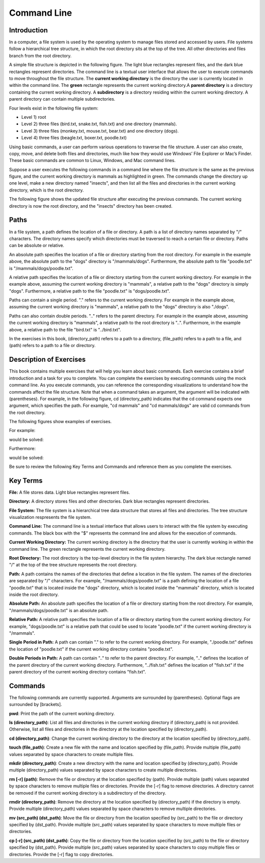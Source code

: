 .. This file is part of the OpenDSA eTextbook project. See
.. http://opendsa.org for more details.
.. Copyright (c) 2012-2020 by the OpenDSA Project Contributors, and
.. distributed under an MIT open source license.

.. avmetadata::
   :author: Ryan Buxton 
   :satisfies: About
   :topic: Tour

Command Line
=======================================

Introduction
-----------------------------------------

In a computer, a file system is used by the operating system to manage files stored and accessed by users. File systems follow a hierarchical tree structure, in which the root directory sits at the top of the tree. All other directories and files branch from the root directory.

A simple file structure is depicted in the following figure. The light blue rectangles represent files, and the dark blue rectangles represent directories. The command line is a textual user interface that allows the user to execute commands to move throughout the file structure. The **current working directory** is the directory the user is currently located in within the command line. The **green** rectangle represents the current working directory.A **parent directory** is a directory containing the current working directory. A **subdirectory** is a directory residing within the current working directory. A parent directory can contain multiple subdirectories.

Four levels exist in the following file system: 

* Level 1) root
* Level 2) three files (bird.txt, snake.txt, fish.txt) and one directory (mammals). 
* Level 3) three files (monkey.txt, mouse.txt, bear.txt) and one directory (dogs). 
* Level 4) three files (beagle.txt, boxer.txt, poodle.txt)


.. odsafig:: Images/CommandLineBefore.png
   :width: 80% 
   :align: center
   :capalign: justify
   :alt: Command Line Before 

Using basic commands, a user can perform various operations to traverse the file structure. A user can also create, copy, move, and delete both files and directories, much like how they would use Windows’ File Explorer or Mac’s Finder. These basic commands are common to Linux, Windows, and Mac command lines. 

Suppose a user executes the following commands in a command line where the file structure is the same as the previous figure, and the current working directory is mammals as highlighted in green.
The commands change the directory up one level, make a new directory named "insects", and then list all the files and directories in the current working directory, which is the root directory.


.. odsafig:: Images/CommandLineCommands.png
   :width: 20% 
   :align: center
   :capalign: justify
   :alt: Command Line Commands 



The following figure shows the updated file structure after executing the previous commands. The current working directory is now the root directory, and the "insects" directory has been created.

.. odsafig:: Images/CommandLineAfter.png
   :width: 80% 
   :align: center
   :capalign: justify
   :alt: Command Line After 


Paths
------

In a file system, a path defines the location of a file or directory. A path is a list of directory names separated by "/" characters. The directory names specify which directories must be traversed to reach a certain file or directory. Paths can be absolute or relative. 

An absolute path specifies the location of a file or directory starting from the root directory. For example in the example above, the absolute path to the "dogs" directory is "/mammals/dogs". Furthermore, the absolute path to file "poodle.txt" is "/mammals/dogs/poodle.txt".

A relative path specifies the location of a file or directory starting from the current working directory. For example in the example above, assuming the current working directory is "mammals", a relative path to the "dogs" directory is simply "dogs". Furthermore, a relative path to the file "poodle.txt" is "dogs/poodle.txt".

Paths can contain a single period. "." refers to the current working directory. For example in the example above, assuming the current working directory is "mammals", a relative path to the "dogs" directory is also "./dogs".

Paths can also contain double periods. ".." refers to the parent directory. For example in the example above, assuming the current working directory is "mammals", a relative path to the root directory is "..". Furthermore, in the example above, a relative path to the file "bird.txt" is "../bird.txt".

In the exercises in this book, (directory_path) refers to a path to a directory, (file_path) refers to a path to a file, and (path) refers to a path to a file or directory.




Description of Exercises
--------------------------

This book contains multiple exercises that will help you learn about basic commands. Each exercise contains a brief introduction and a task for you to complete. You can complete the exercises by executing commands using the mock command line. As you execute commands, you can reference the corresponding visualizations to understand how the commands affect the file structure. Note that when a command takes an argument, the argument will be indicated with (parentheses). For example, in the following figure, cd (directory_path) indicates that the cd command expects one argument, which specifies the path. For example, "cd mammals" and "cd mammals/dogs" are valid cd commands from the root directory. 

The following figures show examples of exercises.

For example:

.. odsafig:: Images/CommandLineCdBefore.png
   :width: 85% 
   :align: center
   :capalign: justify
   :alt: Command Line Exercise 

would be solved:

.. odsafig:: Images/CommandLineCdAfter.png
   :width: 85% 
   :align: center
   :capalign: justify
   :alt: Command Line Exercise 

Furthermore:

.. odsafig:: Images/CommandLineCdBefore2.png
   :width: 85% 
   :align: center
   :capalign: justify
   :alt: Command Line Exercise 

would be solved:

.. odsafig:: Images/CommandLineCdAfter2.png
   :width: 85% 
   :align: center
   :capalign: justify
   :alt: Command Line Exercise 



Be sure to review the following Key Terms and Commands and reference them as you complete the exercises.



Key Terms
----------

**File:** A file stores data. Light blue rectangles represent files.

**Directory:** A directory stores files and other directories. Dark blue rectangles represent directories.

**File System:** The file system is a hierarchical tree data structure that stores all files and directories. The tree structure visualization respresents the file system. 

**Command Line:** The command line is a textual interface that allows users to interact with the file system by executing commands. The black box with the "$" represents the command line and allows for the execution of commands.

**Current Working Directory:** The current working directory is the directory that the user is currently working in within the command line. The green rectangle represents the current working directory.

**Root Directory:** The root directory is the top-level directory in the file system hierarchy. The dark blue rectangle named "/" at the top of the tree structure represents the root directory.

**Path:** A path contains the names of the directories that define a location in the file system. The names of the directories are separated by "/" characters. For example, "/mammals/dogs/poodle.txt" is a path defining the location of a file "poodle.txt" that is located inside the "dogs" directory, which is located inside the "mammals" directory, which is located inside the root directory.

**Absolute Path:**  An absolute path specifies the location of a file or directory starting from the root directory. For example, "/mammals/dogs/poodle.txt" is an absolute path.

**Relative Path:** A relative path specifies the location of a file or directory starting from the current working directory. For example, "dogs/poodle.txt" is a relative path that could be used to locate "poodle.txt" if the current working directory is "/mammals".

**Single Period in Path:** A path can contain "." to refer to the current working directory. For example, "./poodle.txt" defines the location of "poodle.txt" if the current working directory contains "poodle.txt".

**Double Periods in Path:** A path can contain ".." to refer to the parent directory. For example, ".." defines the location of the parent directory of the current working directory. Furthermore, "../fish.txt" defines the location of "fish.txt" if the parent directory of the current working directory contains "fish.txt".


Commands
---------

The following commands are currently supported. Arguments are surrounded by (parentheses). Optional flags are surrounded by [brackets].

**pwd**: Print the path of the current working directory.

**ls (directory_path)**: List all files and directories in the current working directory if (directory_path) is not provided. Otherwise, list all files and directories in the directory at the location specified by (directory_path).

**cd (directory_path)**: Change the current working directory to the directory at the location specified by (directory_path).

**touch (file_path)**: Create a new file with the name and location specified by (file_path). Provide multiple (file_path) values separated by space characters to create multiple files.

**mkdir (directory_path)**: Create a new directory with the name and location specified by (directory_path). Provide multiple (directory_path) values separated by space characters to create multiple directories.

**rm [-r] (path)**: Remove the file or directory at the location specified by (path). Provide multiple (path) values separated by space characters to remove multiple files or directories. Provide the [-r] flag to remove directories. A directory cannot be removed if the current working directory is a subdirectory of the directory.

**rmdir (directory_path)**: Remove the directory at the location specified by (directory_path) if the directory is empty. Provide multiple (directory_path) values separated by space characters to remove multiple directories.

**mv (src_path) (dst_path)**: Move the file or directory from the location specified by (src_path) to the file or directory specified by (dst_path). Provide multiple (src_path) values separated by space characters to move multiple files or directories.

**cp [-r] (src_path) (dst_path)**: Copy the file or directory from the location specified by (src_path) to the file or directory specified by (dst_path). Provide multiple (src_path) values separated by space characters to copy multiple files or directories. Provide the [-r] flag to copy directories.

